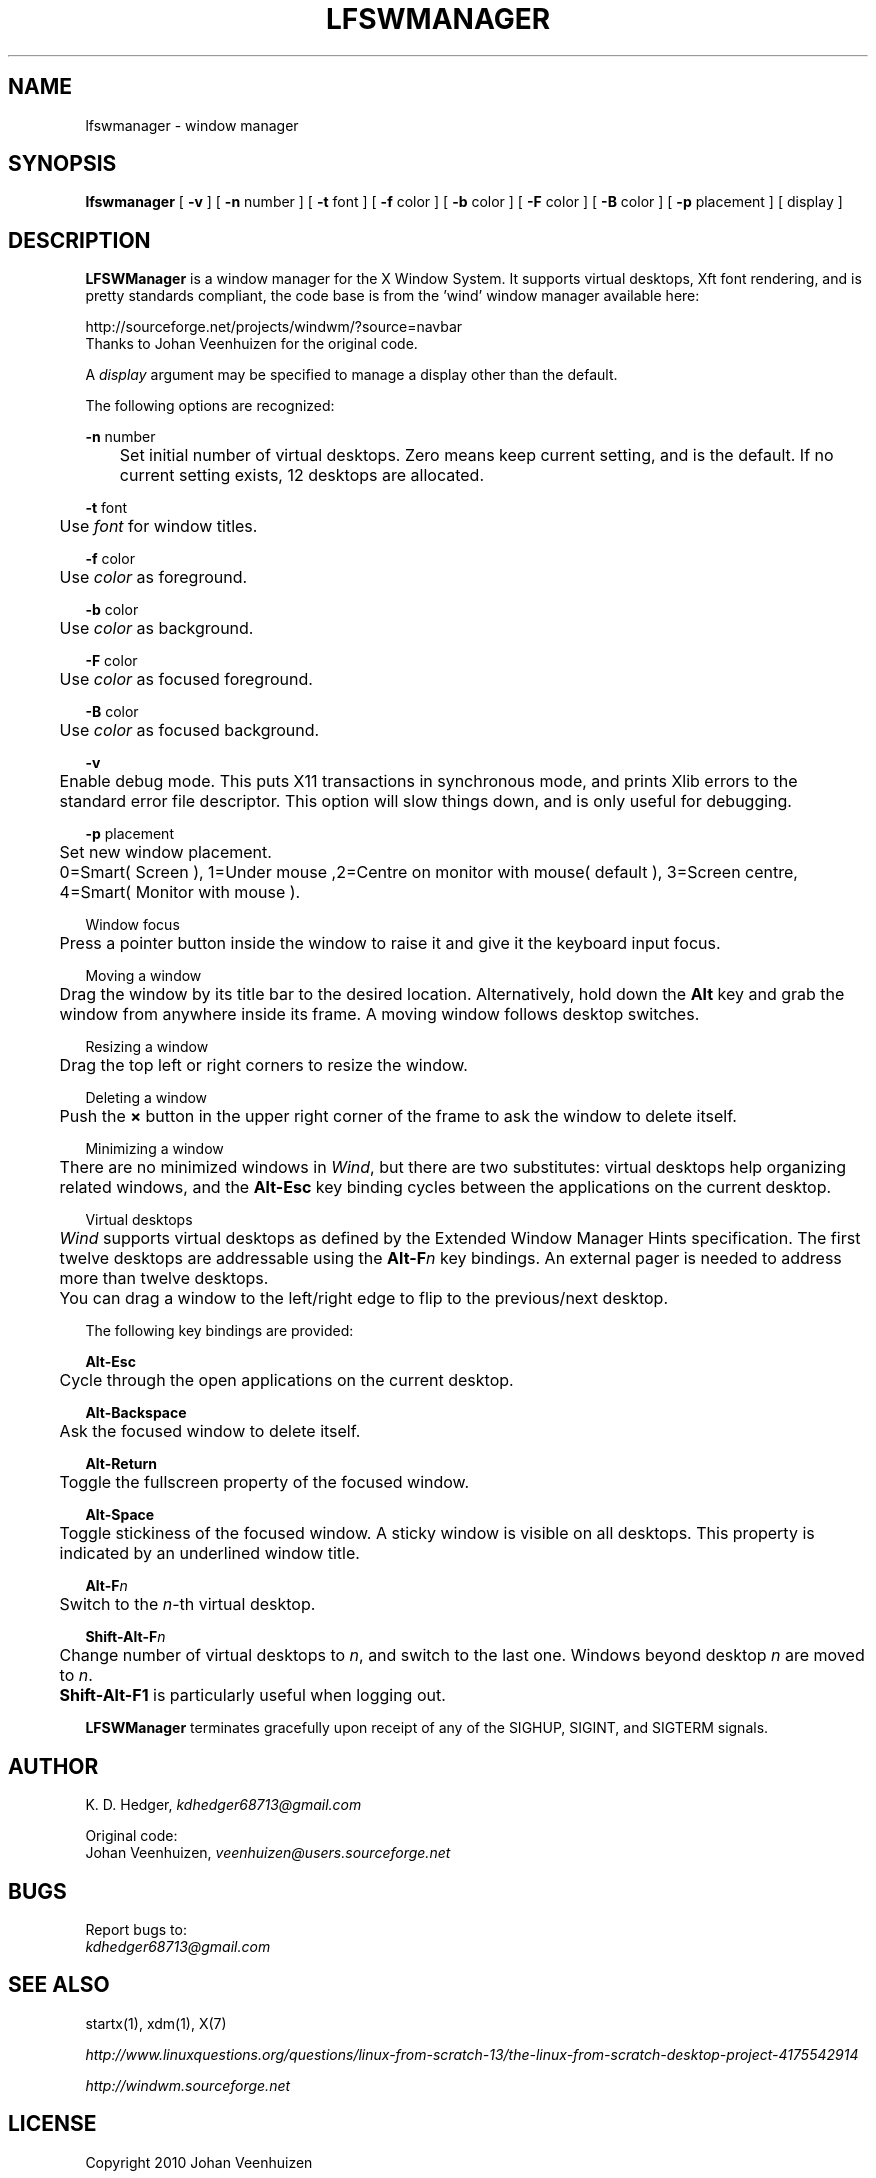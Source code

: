 .TH "LFSWMANAGER" "1" "0.0.6" "K. D. Hedger" ""
.SH "NAME"
lfswmanager - window manager
.br
.SH "SYNOPSIS"
\fBlfswmanager\fR\fB \fR[ \fB-v \fR] [ \fB-n \fRnumber ] [ \fB-t \fRfont ] [ \fB-f \fRcolor ] [ \fB-b \fRcolor ] [ \fB-F \fRcolor ] [ \fB-B \fRcolor ] [ \fB-p\fR placement ] [ display ]
.br

.SH "DESCRIPTION"
\fBLFSWManager\fR is a window manager for the X Window System.  It supports virtual desktops, Xft font rendering, and is pretty standards compliant, the code base is from the 'wind' window manager available here:
.br

http://sourceforge.net/projects/windwm/?source=navbar
.br
Thanks to Johan Veenhuizen for the original code.
.br

A \fIdisplay\fR argument may be specified to manage a display other than the default.
.br

The following options are recognized:
.br

\fB-n \fRnumber
.br
	Set initial number of virtual desktops.  Zero means keep current setting, and is the default. If no current setting exists, 12 desktops are allocated.
.br

\fB-t \fRfont
.br
	Use \fIfont\fR for window titles.
.br

\fB-f \fRcolor
.br
	Use \fIcolor\fR as foreground.
.br

\fB-b \fRcolor
.br
	Use \fIcolor\fR as background.
.br

\fB-F \fRcolor
.br
	Use \fIcolor\fR as focused foreground.
.br

\fB-B \fRcolor
.br
	Use \fIcolor\fR as focused background.
.br

\fB-v\fR
.br
	Enable debug mode. This puts X11 transactions in synchronous mode, and prints Xlib errors to the standard error file descriptor. This option will slow things down, and is only useful for debugging.
.br

\fB-p\fR placement
.br
	Set new window placement.
.br
	0=Smart( Screen ), 1=Under mouse ,2=Centre on monitor with mouse( default ), 3=Screen centre, 4=Smart( Monitor with mouse ).
.br

Window focus
.br
	Press a pointer button inside the window to raise it and give it the keyboard input focus.
.br

Moving a window
.br
	Drag the window by its title bar to the desired location.  Alternatively, hold down the \fBAlt \fRkey and grab the window from anywhere inside its frame.  A moving window follows desktop switches.
.br

Resizing a window
.br
	Drag the top left or right corners to resize the window.
.br

Deleting a window
.br
	Push the \fB× \fRbutton in the upper right corner of the frame to ask the window to delete itself.
.br

Minimizing a window
.br
	There are no minimized windows in \fIWind\fR, but there are two substitutes: virtual desktops help organizing related windows, and the \fBAlt-Esc \fRkey binding cycles between the applications on the current desktop.
.br

Virtual desktops
.br
	\fIWind\fR supports virtual desktops as defined by the Extended Window Manager Hints specification.  The first twelve desktops are addressable using the \fBAlt-F\fR\fIn\fR key bindings.  An external pager is needed to address more than twelve desktops.
.br

	You can drag a window to the left/right edge to flip to the previous/next desktop.
.br

The following key bindings are provided:
.br

\fBAlt-Esc\fR
.br
	Cycle through the open applications on the current desktop.
.br

\fBAlt-Backspace\fR
.br
	Ask the focused window to delete itself.
.br

\fBAlt-Return\fR
.br
	Toggle the fullscreen property of the focused window.
.br

\fBAlt-Space\fR
.br
	Toggle stickiness of the focused window.  A sticky window is visible on all desktops.  This property is indicated by an underlined window title.
.br

\fBAlt-F\fR\fIn\fR
.br
	Switch to the \fIn\fR-th virtual desktop.
.br

\fBShift-Alt-F\fR\fIn\fR
.br
	Change number of virtual desktops to \fIn\fR, and switch to the last one.  Windows beyond desktop \fIn\fR are moved to \fIn\fR.  
.br
	\fBShift-Alt-F1 \fRis particularly useful when logging out.
.br

\fBLFSWManager\fR terminates gracefully upon receipt of any of the SIGHUP, SIGINT, and SIGTERM signals.
.br

.SH "AUTHOR"
K. D. Hedger, \fIkdhedger68713@gmail.com\fR
.br

Original code:
.br
Johan Veenhuizen, \fIveenhuizen@users.sourceforge.net\fR
.br

.SH "BUGS"
Report bugs to:
.br
       \fIkdhedger68713@gmail.com\fR
.br
.SH "SEE ALSO"
startx(1), xdm(1), X(7)
.br

\fIhttp://www.linuxquestions.org/questions/linux-from-scratch-13/the-linux-from-scratch-desktop-project-4175542914\fR
.br

\fIhttp://windwm.sourceforge.net\fR
.br

.SH "LICENSE"
Copyright 2010 Johan Veenhuizen
.br

Permission is hereby granted, free of charge, to any person obtaining a copy of this software and associated documentation files (the ``Software''), to deal in the Software without restriction, including without limitation the rights to use, copy, modify, merge, publish, distribute, sublicense, and/or sell copies of the Software, and to permit persons to whom the Software is furnished to do so, subject to the following conditions:
.br

The above copyright notice and this permission notice shall be included in all copies or substantial portions of the Software.
.br

THE SOFTWARE IS PROVIDED ``AS IS'', WITHOUT WARRANTY OF ANY KIND, EXPRESS OR IMPLIED, INCLUDING BUT NOT LIMITED TO THE WARRANTIES OF MERCHANTABILITY, FITNESS FOR A PARTICULAR PURPOSE AND NONINFRINGEMENT.  IN NO EVENT SHALL THE AUTHORS OR COPYRIGHT HOLDERS BE LIABLE FOR ANY CLAIM, DAMAGES OR OTHER LIABILITY, WHETHER IN AN ACTION OF CONTRACT, TORT OR OTHERWISE, ARISING FROM, OUT OF OR IN CONNECTION WITH THE SOFTWARE OR THE USE OR OTHER DEALINGS IN THE SOFTWARE.
.br

Extra code released under GPLv3
.br
Copyright 2015 Keith Hedger.
.br
